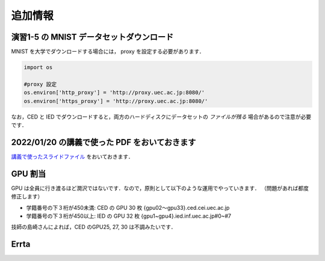 追加情報
=====================================================================


演習1-5 の MNIST データセットダウンロード
---------------------------------------------------------------------

MNIST を大学でダウンロードする場合には， proxy を設定する必要があります．

.. code-block:: python
              
   import os

   #proxy 設定
   os.environ['http_proxy'] = 'http://proxy.uec.ac.jp:8080/'
   os.environ['https_proxy'] = 'http://proxy.uec.ac.jp:8080/'


なお，CED と IED でダウンロードすると，両方のハードディスクにデータセットの *ファイルが残る* 場合があるので注意が必要です．



2022/01/20 の講義で使った PDF をおいておきます
---------------------------------------------------------------------

`講義で使ったスライドファイル <20210121.pdf>`_ をおいておきます．


GPU 割当
---------------------------------------------------------------------

GPU は全員に行き渡るほど潤沢ではないです．なので，原則として以下のような運用でやっていきます．
（問題があれば都度修正します）

* 学籍番号の下３桁が450未満: CED の GPU 30 枚 {gpu02〜gpu33}.ced.cei.uec.ac.jp

* 学籍番号の下３桁が450以上: IED  の GPU 32 枚 {gpu1~gpu4}.ied.inf.uec.ac.jp#0~#7

技師の島崎さんによれば，CED のGPU25, 27, 30 は不調みたいです．


Errta
---------------------------------------------------------------------

